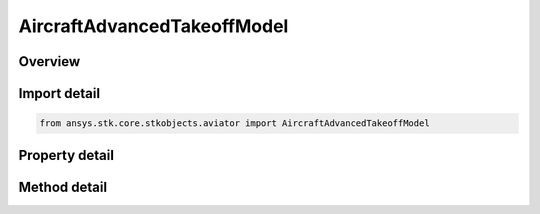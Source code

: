 AircraftAdvancedTakeoffModel
============================

.. py:class:: ansys.stk.core.stkobjects.aviator.AircraftAdvancedTakeoffModel

   Bases: :py:class:`~ansys.stk.core.stkobjects.aviator.IPerformanceModel`, :py:class:`~ansys.stk.core.stkobjects.aviator.ICatalogItem`

   Class defining the advanced takeoff performance model for an Aviator aircraft.

.. py:currentmodule:: AircraftAdvancedTakeoffModel

Overview
--------

.. tab-set::

    .. tab-item:: Methods

        .. list-table::
            :header-rows: 0
            :widths: auto

            * - :py:attr:`~ansys.stk.core.stkobjects.aviator.AircraftAdvancedTakeoffModel.set_stall_speed_ratio`
              - Set the takeoff speed mode to StallSpeedRatio and specify the stall speed ratio.
            * - :py:attr:`~ansys.stk.core.stkobjects.aviator.AircraftAdvancedTakeoffModel.set_angle_of_attack`
              - Set the takeoff speed mode to AngleOfAttack and specify the angle of attack.
            * - :py:attr:`~ansys.stk.core.stkobjects.aviator.AircraftAdvancedTakeoffModel.set_departure_speed_limit`
              - Set the departure speed limit of the aircraft.
            * - :py:attr:`~ansys.stk.core.stkobjects.aviator.AircraftAdvancedTakeoffModel.get_as_catalog_item`
              - Get the catalog item interface for this object.

    .. tab-item:: Properties

        .. list-table::
            :header-rows: 0
            :widths: auto

            * - :py:attr:`~ansys.stk.core.stkobjects.aviator.AircraftAdvancedTakeoffModel.takeoff_speed_mode`
              - Get or set the mode to calculate the aircraft's airspeed upon leaving the ground.
            * - :py:attr:`~ansys.stk.core.stkobjects.aviator.AircraftAdvancedTakeoffModel.stall_speed_ratio`
              - Get the ratio of the airspeed to the stall speed upon leaving the ground.
            * - :py:attr:`~ansys.stk.core.stkobjects.aviator.AircraftAdvancedTakeoffModel.angle_of_attack`
              - Get the Angle of Attack upon leaving the ground.
            * - :py:attr:`~ansys.stk.core.stkobjects.aviator.AircraftAdvancedTakeoffModel.flaps`
              - Get or set the extension of the flaps during takeoff.
            * - :py:attr:`~ansys.stk.core.stkobjects.aviator.AircraftAdvancedTakeoffModel.departure_speed_mode`
              - Get or set the mode to calculate the airspeed upon leaving the ground.
            * - :py:attr:`~ansys.stk.core.stkobjects.aviator.AircraftAdvancedTakeoffModel.departure_speed_limit`
              - Get the aircraft's maximum airspeed upon leaving the ground.
            * - :py:attr:`~ansys.stk.core.stkobjects.aviator.AircraftAdvancedTakeoffModel.departure_speed_limit_type`
              - Get the departure speed limim type.
            * - :py:attr:`~ansys.stk.core.stkobjects.aviator.AircraftAdvancedTakeoffModel.use_afterburner`
              - Opt whether to use the afterburner if it is possible.



Import detail
-------------

.. code-block:: python

    from ansys.stk.core.stkobjects.aviator import AircraftAdvancedTakeoffModel


Property detail
---------------

.. py:property:: takeoff_speed_mode
    :canonical: ansys.stk.core.stkobjects.aviator.AircraftAdvancedTakeoffModel.takeoff_speed_mode
    :type: TakeoffLandingSpeedMode

    Get or set the mode to calculate the aircraft's airspeed upon leaving the ground.

.. py:property:: stall_speed_ratio
    :canonical: ansys.stk.core.stkobjects.aviator.AircraftAdvancedTakeoffModel.stall_speed_ratio
    :type: float

    Get the ratio of the airspeed to the stall speed upon leaving the ground.

.. py:property:: angle_of_attack
    :canonical: ansys.stk.core.stkobjects.aviator.AircraftAdvancedTakeoffModel.angle_of_attack
    :type: typing.Any

    Get the Angle of Attack upon leaving the ground.

.. py:property:: flaps
    :canonical: ansys.stk.core.stkobjects.aviator.AircraftAdvancedTakeoffModel.flaps
    :type: float

    Get or set the extension of the flaps during takeoff.

.. py:property:: departure_speed_mode
    :canonical: ansys.stk.core.stkobjects.aviator.AircraftAdvancedTakeoffModel.departure_speed_mode
    :type: DepartureSpeedMode

    Get or set the mode to calculate the airspeed upon leaving the ground.

.. py:property:: departure_speed_limit
    :canonical: ansys.stk.core.stkobjects.aviator.AircraftAdvancedTakeoffModel.departure_speed_limit
    :type: float

    Get the aircraft's maximum airspeed upon leaving the ground.

.. py:property:: departure_speed_limit_type
    :canonical: ansys.stk.core.stkobjects.aviator.AircraftAdvancedTakeoffModel.departure_speed_limit_type
    :type: AirspeedType

    Get the departure speed limim type.

.. py:property:: use_afterburner
    :canonical: ansys.stk.core.stkobjects.aviator.AircraftAdvancedTakeoffModel.use_afterburner
    :type: bool

    Opt whether to use the afterburner if it is possible.


Method detail
-------------




.. py:method:: set_stall_speed_ratio(self, stall_speed_ratio: float) -> None
    :canonical: ansys.stk.core.stkobjects.aviator.AircraftAdvancedTakeoffModel.set_stall_speed_ratio

    Set the takeoff speed mode to StallSpeedRatio and specify the stall speed ratio.

    :Parameters:

        **stall_speed_ratio** : :obj:`~float`


    :Returns:

        :obj:`~None`


.. py:method:: set_angle_of_attack(self, angle_of_attack: typing.Any) -> None
    :canonical: ansys.stk.core.stkobjects.aviator.AircraftAdvancedTakeoffModel.set_angle_of_attack

    Set the takeoff speed mode to AngleOfAttack and specify the angle of attack.

    :Parameters:

        **angle_of_attack** : :obj:`~typing.Any`


    :Returns:

        :obj:`~None`







.. py:method:: set_departure_speed_limit(self, airspeed_type: AirspeedType, airspeed: float) -> None
    :canonical: ansys.stk.core.stkobjects.aviator.AircraftAdvancedTakeoffModel.set_departure_speed_limit

    Set the departure speed limit of the aircraft.

    :Parameters:

        **airspeed_type** : :obj:`~AirspeedType`

        **airspeed** : :obj:`~float`


    :Returns:

        :obj:`~None`



.. py:method:: get_as_catalog_item(self) -> ICatalogItem
    :canonical: ansys.stk.core.stkobjects.aviator.AircraftAdvancedTakeoffModel.get_as_catalog_item

    Get the catalog item interface for this object.

    :Returns:

        :obj:`~ICatalogItem`

